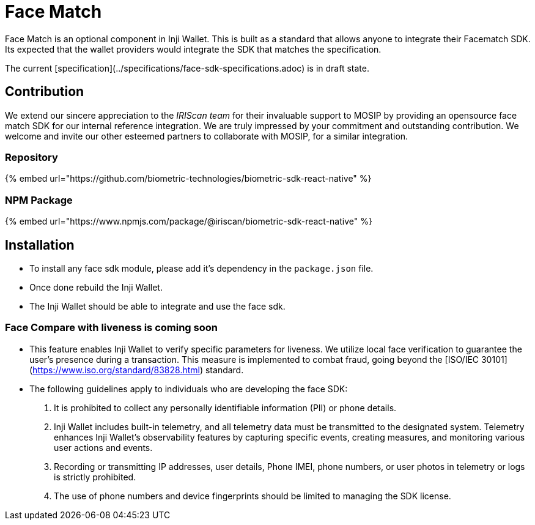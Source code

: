 = Face Match

Face Match is an optional component in Inji Wallet. This is built as a standard that allows anyone to integrate their Facematch SDK. Its expected that the wallet providers would integrate the SDK that matches the specification.

The current [specification](../specifications/face-sdk-specifications.adoc) is in draft state.

== Contribution

We extend our sincere appreciation to the _IRIScan team_ for their invaluable support to MOSIP by providing an opensource face match SDK for our internal reference integration. We are truly impressed by your commitment and outstanding contribution. We welcome and invite our other esteemed partners to collaborate with MOSIP, for a similar integration.

=== Repository

{% embed url="https://github.com/biometric-technologies/biometric-sdk-react-native" %}

=== NPM Package

{% embed url="https://www.npmjs.com/package/@iriscan/biometric-sdk-react-native" %}

== Installation

* To install any face sdk module, please add it's dependency in the `package.json` file.
* Once done rebuild the Inji Wallet.
* The Inji Wallet should be able to integrate and use the face sdk.

=== Face Compare with liveness is coming soon

* This feature enables Inji Wallet to verify specific parameters for liveness. We utilize local face verification to guarantee the user's presence during a transaction. This measure is implemented to combat fraud, going beyond the [ISO/IEC 30101](https://www.iso.org/standard/83828.html) standard.
* The following guidelines apply to individuals who are developing the face SDK:
  . It is prohibited to collect any personally identifiable information (PII) or phone details.
  . Inji Wallet includes built-in telemetry, and all telemetry data must be transmitted to the designated system. Telemetry enhances Inji Wallet's observability features by capturing specific events, creating measures, and monitoring various user actions and events.
  . Recording or transmitting IP addresses, user details, Phone IMEI, phone numbers, or user photos in telemetry or logs is strictly prohibited.
  . The use of phone numbers and device fingerprints should be limited to managing the SDK license.
